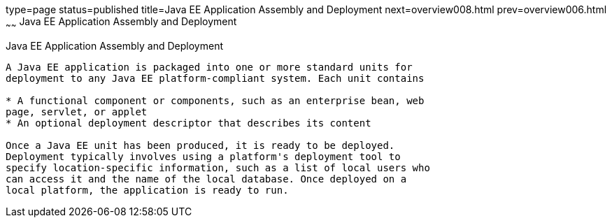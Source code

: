 type=page
status=published
title=Java EE Application Assembly and Deployment
next=overview008.html
prev=overview006.html
~~~~~~
Java EE Application Assembly and Deployment
===========================================

[[BNABX]][[java-ee-application-assembly-and-deployment]]

Java EE Application Assembly and Deployment
-------------------------------------------

A Java EE application is packaged into one or more standard units for
deployment to any Java EE platform-compliant system. Each unit contains

* A functional component or components, such as an enterprise bean, web
page, servlet, or applet
* An optional deployment descriptor that describes its content

Once a Java EE unit has been produced, it is ready to be deployed.
Deployment typically involves using a platform's deployment tool to
specify location-specific information, such as a list of local users who
can access it and the name of the local database. Once deployed on a
local platform, the application is ready to run.


